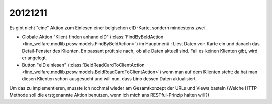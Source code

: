 20121211
========

Es gibt nicht "eine" Aktion zum Einlesen einer belgischen 
eID-Karte, sondern mindestens zwei.

- Globale Aktion "Klient finden anhand eID" 
  (:class:`FindByBeIdAction
  <lino_welfare.modlib.pcsw.models.FindByBeIdAction>`)
  im Hauptmenü : 
  Liest Daten von Karte ein und danach das Detail-Fenster 
  des Klienten.
  En passant prüft sie nach, ob alle Daten aktuell sind.
  Fall es keinen Klienten gibt, wird er angelegt.

- Button "eID einlesen" (:class:`BeIdReadCardToClientAction 
  <lino_welfare.modlib.pcsw.models.BeIdReadCardToClientAction>`)
  wenn man auf dem Klienten steht: da hat 
  man diesen Klienten schon ausgesucht und will nun, dass 
  Lino dessen Daten aktualisiert.

Um das zu implementieren, musste ich nochmal wieder am Gesamtkonzept 
der URLs und Views basteln (Welche HTTP-Methode 
soll die erstgenannte Aktion benutzen, wenn ich mich ans
RESTful-Prinzip halten will?)